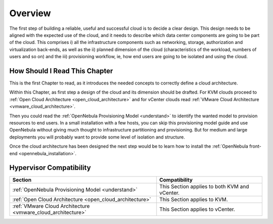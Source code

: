================================================================================
Overview
================================================================================

.. todo:: Jaime's Table

    -* Cloud Architect
    -* KVM
    -* vCenter

The first step of building a reliable, useful and successful cloud is to decide a clear design. This design needs to be aligned with the expected use of the cloud, and it needs to describe which data center components are going to be part of the cloud. This comprises i) all the infrastructure components such as networking, storage, authorization and virtualization back-ends, as well as the ii) planned dimension of the cloud (characteristics of the workload, numbers of users and so on) and the iii) provisioning workflow, ie, how end users are going to be isolated and using the cloud.

How Should I Read This Chapter
================================================================================

This is the first Chapter to read, as it introduces the needed concepts to correctly define a cloud architecture.

Within this Chapter, as first step a design of the cloud and its dimension should be drafted. For KVM clouds proceed to :ref:`Open Cloud Architecture <open_cloud_architecture>` and for vCenter clouds read :ref:`VMware Cloud Architecture <vmware_cloud_architecture>`.

Then you could read the :ref:`OpenNebula Provisioning Model <understand>` to identify the wanted model to provision resources to end users. In a small installation with a few hosts, you can skip this provisioning model guide and use OpenNebula without giving much thought to infrastructure partitioning and provisioning. But for medium and large deployments you will probably want to provide some level of isolation and structure.

Once the cloud architecture has been designed the next step would be to learn how to install the :ref:`OpenNebula front-end <opennebula_installation>`.

Hypervisor Compatibility
================================================================================

+--------------------------------------------------------------+-----------------------------------------------+
|                           Section                            |                 Compatibility                 |
+==============================================================+===============================================+
| :ref:`OpenNebula Provisioning Model <understand>`            | This Section applies to both KVM and vCenter. |
+--------------------------------------------------------------+-----------------------------------------------+
| :ref:`Open Cloud Architecture <open_cloud_architecture>`     | This Section applies to KVM.                  |
+--------------------------------------------------------------+-----------------------------------------------+
| :ref:`VMware Cloud Architecture <vmware_cloud_architecture>` | This Section  applies to vCenter.             |
+--------------------------------------------------------------+-----------------------------------------------+
